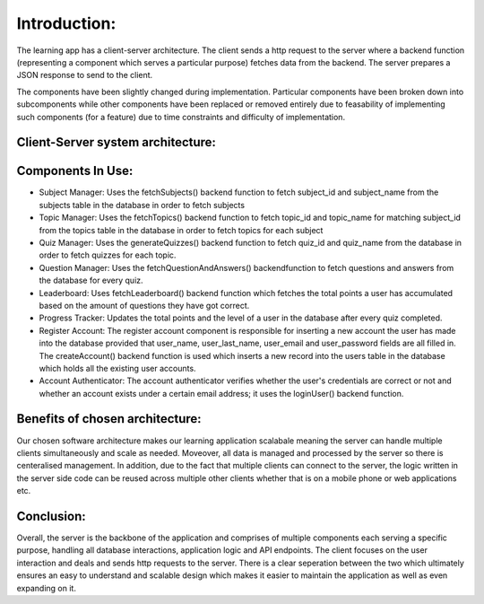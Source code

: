 Introduction:
==============

The learning app has a client-server architecture. The client sends a http request to the server where a backend function (representing a component which serves a particular purpose) fetches data from the backend. The server prepares a JSON response to send to the client. 


The components have been slightly changed during implementation. Particular components have been broken down into subcomponents while other components have been replaced or removed entirely due to feasability of implementing such components (for a feature) due to time constraints and difficulty of implementation. 


Client-Server system architecture:
-----------------------------------

.. image:: https://raw.githubusercontent.com/RenetaT/Group-7B/refs/heads/main/docs/images/system_architecture_cw2.jpg
   :alt: System Architecture Diagram
   :align: center
   :width: 600px





Components In Use:
-------------

- Subject Manager: Uses the fetchSubjects() backend function to fetch subject_id and subject_name from the subjects table in the database in order to fetch subjects

- Topic Manager: Uses the fetchTopics() backend function to fetch topic_id and topic_name for matching subject_id from the topics table in the database in order to fetch topics for each subject

- Quiz Manager: Uses the generateQuizzes() backend function to fetch quiz_id and quiz_name  from the database in order to fetch quizzes for each topic.

- Question Manager: Uses the fetchQuestionAndAnswers() backendfunction to fetch questions and answers from the database for every quiz.

- Leaderboard: Uses fetchLeaderboard() backend function which fetches the total points a user has accumulated based on the amount of questions they have got correct. 

- Progress Tracker: Updates the total points and the level of a user in the database after every quiz completed. 

- Register Account: The register account component is responsible for inserting a new account the user has made into the database provided that user_name, user_last_name, user_email and user_password fields are all filled in. The createAccount() backend function is used which inserts a new record into the users table in the database which holds all the existing user accounts.

- Account Authenticator: The account authenticator verifies whether the user's credentials are correct or not and whether an account exists under a certain email address; it uses the loginUser() backend function.


Benefits of chosen architecture:
--------------------------------

Our chosen software architecture makes our learning application scalabale meaning the server can handle multiple clients simultaneously and scale as needed. Moveover, all data is managed and processed by the server so there is centeralised management. In addition, due to the fact that multiple clients can connect to the server, the logic written in the server side code can be reused across multiple other clients whether that is on a mobile phone or web applications etc.


Conclusion:
-------------
Overall, the server is the backbone of the application and comprises of multiple components each serving a specific purpose, handling all database interactions, application logic and API endpoints. The client focuses on the user interaction and deals and sends http requests to the server. There is a clear seperation between the two which ultimately ensures an easy to understand and scalable design which makes it easier to maintain the application as well as even expanding on it.
